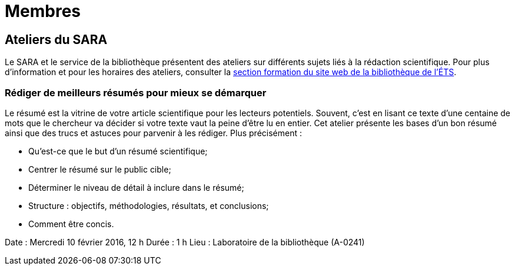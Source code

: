 = Membres
:awestruct-layout: default
:imagesdir: images

:homepage: http://sara.etsmtl.ca

== Ateliers du SARA

Le SARA et le service de la bibliothèque présentent des ateliers sur différents sujets liés à la rédaction scientifique. Pour plus d’information et pour les horaires des 
ateliers, consulter la link:http://www.etsmtl.ca/Bibliotheque/Aide-et-formation/A-votre-service/Formations[section formation du site web de la bibliothèque de l’ÉTS].

=== Rédiger de meilleurs résumés pour mieux se démarquer

Le résumé est la vitrine de votre article scientifique pour les lecteurs potentiels. Souvent, c’est en lisant ce texte d’une centaine de mots que le chercheur va décider si votre 
texte vaut la peine d’être lu en entier. Cet atelier présente les bases d’un bon résumé ainsi que des trucs et astuces pour parvenir à les rédiger. Plus précisément : 

* Qu’est-ce que le but d’un résumé scientifique;
* Centrer le résumé sur le public cible;
* Déterminer le niveau de détail à inclure dans le résumé;
* Structure : objectifs, méthodologies, résultats, et conclusions;
* Comment être concis.

Date : Mercredi 10 février 2016, 12 h
Durée : 1 h
Lieu : Laboratoire de la bibliothèque (A-0241)